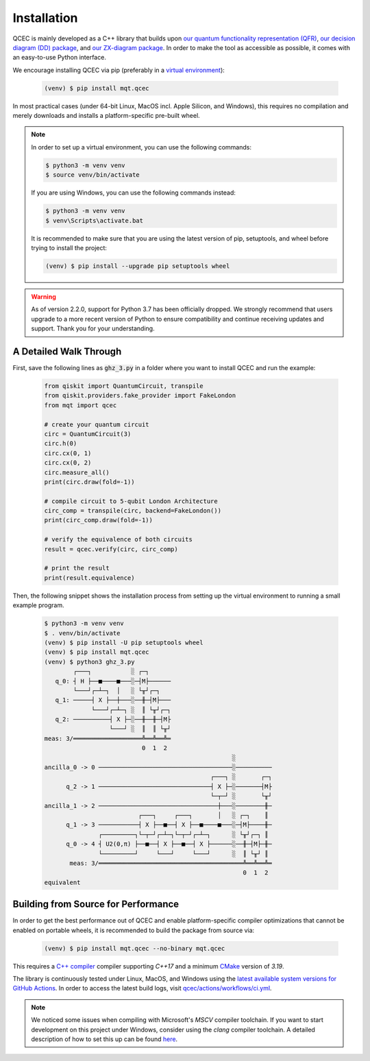 Installation
============

QCEC is mainly developed as a C++ library that builds upon `our quantum functionality representation (QFR) <https://github.com/cda-tum/qfr>`_, `our decision diagram (DD) package <https://github.com/cda-tum/dd_package.git>`_, and `our ZX-diagram package <https://github.com/cda-tum/zx.git>`_.
In order to make the tool as accessible as possible, it comes with an easy-to-use Python interface.

We encourage installing QCEC via pip (preferably in a `virtual environment <https://docs.python.org/3/library/venv.html>`_):

    .. code-block:: console

        (venv) $ pip install mqt.qcec

In most practical cases (under 64-bit Linux, MacOS incl. Apple Silicon, and Windows), this requires no compilation and merely downloads and installs a platform-specific pre-built wheel.

.. note::
    In order to set up a virtual environment, you can use the following commands:

    .. code-block:: console

        $ python3 -m venv venv
        $ source venv/bin/activate

    If you are using Windows, you can use the following commands instead:

    .. code-block:: console

        $ python3 -m venv venv
        $ venv\Scripts\activate.bat

    It is recommended to make sure that you are using the latest version of pip, setuptools, and wheel before trying to install the project:

    .. code-block:: console

        (venv) $ pip install --upgrade pip setuptools wheel

.. warning::
    As of version 2.2.0, support for Python 3.7 has been officially dropped.
    We strongly recommend that users upgrade to a more recent version of Python to ensure compatibility and continue receiving updates and support.
    Thank you for your understanding.

A Detailed Walk Through
#######################

First, save the following lines as :code:`ghz_3.py` in a folder where you want to install QCEC and run the example:

    .. code-block:: python

        from qiskit import QuantumCircuit, transpile
        from qiskit.providers.fake_provider import FakeLondon
        from mqt import qcec

        # create your quantum circuit
        circ = QuantumCircuit(3)
        circ.h(0)
        circ.cx(0, 1)
        circ.cx(0, 2)
        circ.measure_all()
        print(circ.draw(fold=-1))

        # compile circuit to 5-qubit London Architecture
        circ_comp = transpile(circ, backend=FakeLondon())
        print(circ_comp.draw(fold=-1))

        # verify the equivalence of both circuits
        result = qcec.verify(circ, circ_comp)

        # print the result
        print(result.equivalence)

Then, the following snippet shows the installation process from setting up the virtual environment to running a small example program.

    .. code-block:: console

        $ python3 -m venv venv
        $ . venv/bin/activate
        (venv) $ pip install -U pip setuptools wheel
        (venv) $ pip install mqt.qcec
        (venv) $ python3 ghz_3.py
                ┌───┐           ░ ┌─┐
           q_0: ┤ H ├──■────■───░─┤M├──────
                └───┘┌─┴─┐  │   ░ └╥┘┌─┐
           q_1: ─────┤ X ├──┼───░──╫─┤M├───
                     └───┘┌─┴─┐ ░  ║ └╥┘┌─┐
           q_2: ──────────┤ X ├─░──╫──╫─┤M├
                          └───┘ ░  ║  ║ └╥┘
        meas: 3/═══════════════════╩══╩══╩═
                                   0  1  2
                                                            ░
        ancilla_0 -> 0 ─────────────────────────────────────░──────────
                                                      ┌───┐ ░       ┌─┐
              q_2 -> 1 ───────────────────────────────┤ X ├─░───────┤M├
                                                      └─┬─┘ ░       └╥┘
        ancilla_1 -> 2 ─────────────────────────────────┼───░────────╫─
                                  ┌───┐     ┌───┐       │   ░ ┌─┐    ║
              q_1 -> 3 ───────────┤ X ├──■──┤ X ├──■────■───░─┤M├────╫─
                       ┌─────────┐└─┬─┘┌─┴─┐└─┬─┘┌─┴─┐      ░ └╥┘┌─┐ ║
              q_0 -> 4 ┤ U2(0,π) ├──■──┤ X ├──■──┤ X ├──────░──╫─┤M├─╫─
                       └─────────┘     └───┘     └───┘      ░  ║ └╥┘ ║
               meas: 3/════════════════════════════════════════╩══╩══╩═
                                                               0  1  2
        equivalent


Building from Source for Performance
####################################

In order to get the best performance out of QCEC and enable platform-specific compiler optimizations that cannot be enabled on portable wheels, it is recommended to build the package from source via:

    .. code-block:: console

        (venv) $ pip install mqt.qcec --no-binary mqt.qcec

This requires a `C++ compiler <https://en.wikipedia.org/wiki/List_of_compilers#C++_compilers>`_ compiler supporting *C++17* and a minimum `CMake <https://cmake.org/>`_ version of *3.19*.

The library is continuously tested under Linux, MacOS, and Windows using the `latest available system versions for GitHub Actions <https://github.com/actions/virtual-environments>`_.
In order to access the latest build logs, visit `qcec/actions/workflows/ci.yml <https://github.com/cda-tum/qcec/actions/workflows/ci.yml>`_.

.. note::
    We noticed some issues when compiling with Microsoft's *MSCV* compiler toolchain. If you want to start development on this project under Windows, consider using the *clang* compiler toolchain. A detailed description of how to set this up can be found `here <https://docs.microsoft.com/en-us/cpp/build/clang-support-msbuild?view=msvc-160>`_.

